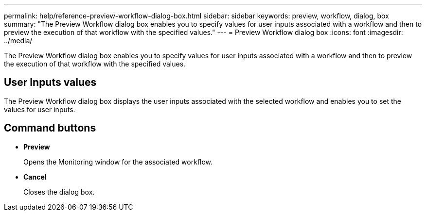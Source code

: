 ---
permalink: help/reference-preview-workflow-dialog-box.html
sidebar: sidebar
keywords: preview, workflow, dialog, box
summary: "The Preview Workflow dialog box enables you to specify values for user inputs associated with a workflow and then to preview the execution of that workflow with the specified values."
---
= Preview Workflow dialog box
:icons: font
:imagesdir: ../media/

[.lead]
The Preview Workflow dialog box enables you to specify values for user inputs associated with a workflow and then to preview the execution of that workflow with the specified values.

== User Inputs values

The Preview Workflow dialog box displays the user inputs associated with the selected workflow and enables you to set the values for user inputs.

== Command buttons

* *Preview*
+
Opens the Monitoring window for the associated workflow.

* *Cancel*
+
Closes the dialog box.
